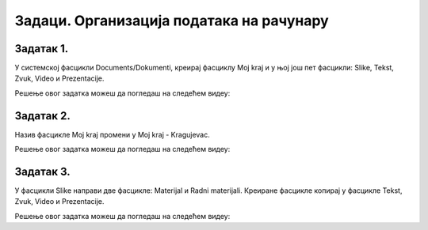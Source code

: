 Задаци. Организација података на рачунару
=========================================

.. infonote::

 У овом делу биће представљени задаци за провежбавање:
    •	креирања фасцикли;
    •	копирања фасцикли и датотека;
    •	премештање фасцикли и датотека.


Задатак 1.
~~~~~~~~~~

У системској фасцикли Documents/Dokumenti, креирај фасциклу Moj kraj и у њој још пет фасцикли: Slike, Tekst, Zvuk, Video и Prezentacije.

Решење овог задатка можеш да погледаш на следећем видеу:

.. ytpopup:: Dn4nvGmprl4
    :width: 735
    :height: 415
    :align: center

Задатак 2.
~~~~~~~~~~

Назив фасцикле Moj kraj промени у Moj kraj - Kragujevac.

Решење овог задатка можеш да погледаш на следећем видеу:

.. ytpopup:: SVac19V6M-A
    :width: 735
    :height: 415
    :align: center

Задатак 3.
~~~~~~~~~~

У фасцикли Slike направи две фасцикле: Materijal и Radni materijali. Креиране фасцикле копирај у фасцикле Tekst, Zvuk, Video и Prezentacije.

Решење овог задатка можеш да погледаш на следећем видеу:

.. ytpopup:: wFpBoh2_oNU
    :width: 735
    :height: 415
    :align: center
